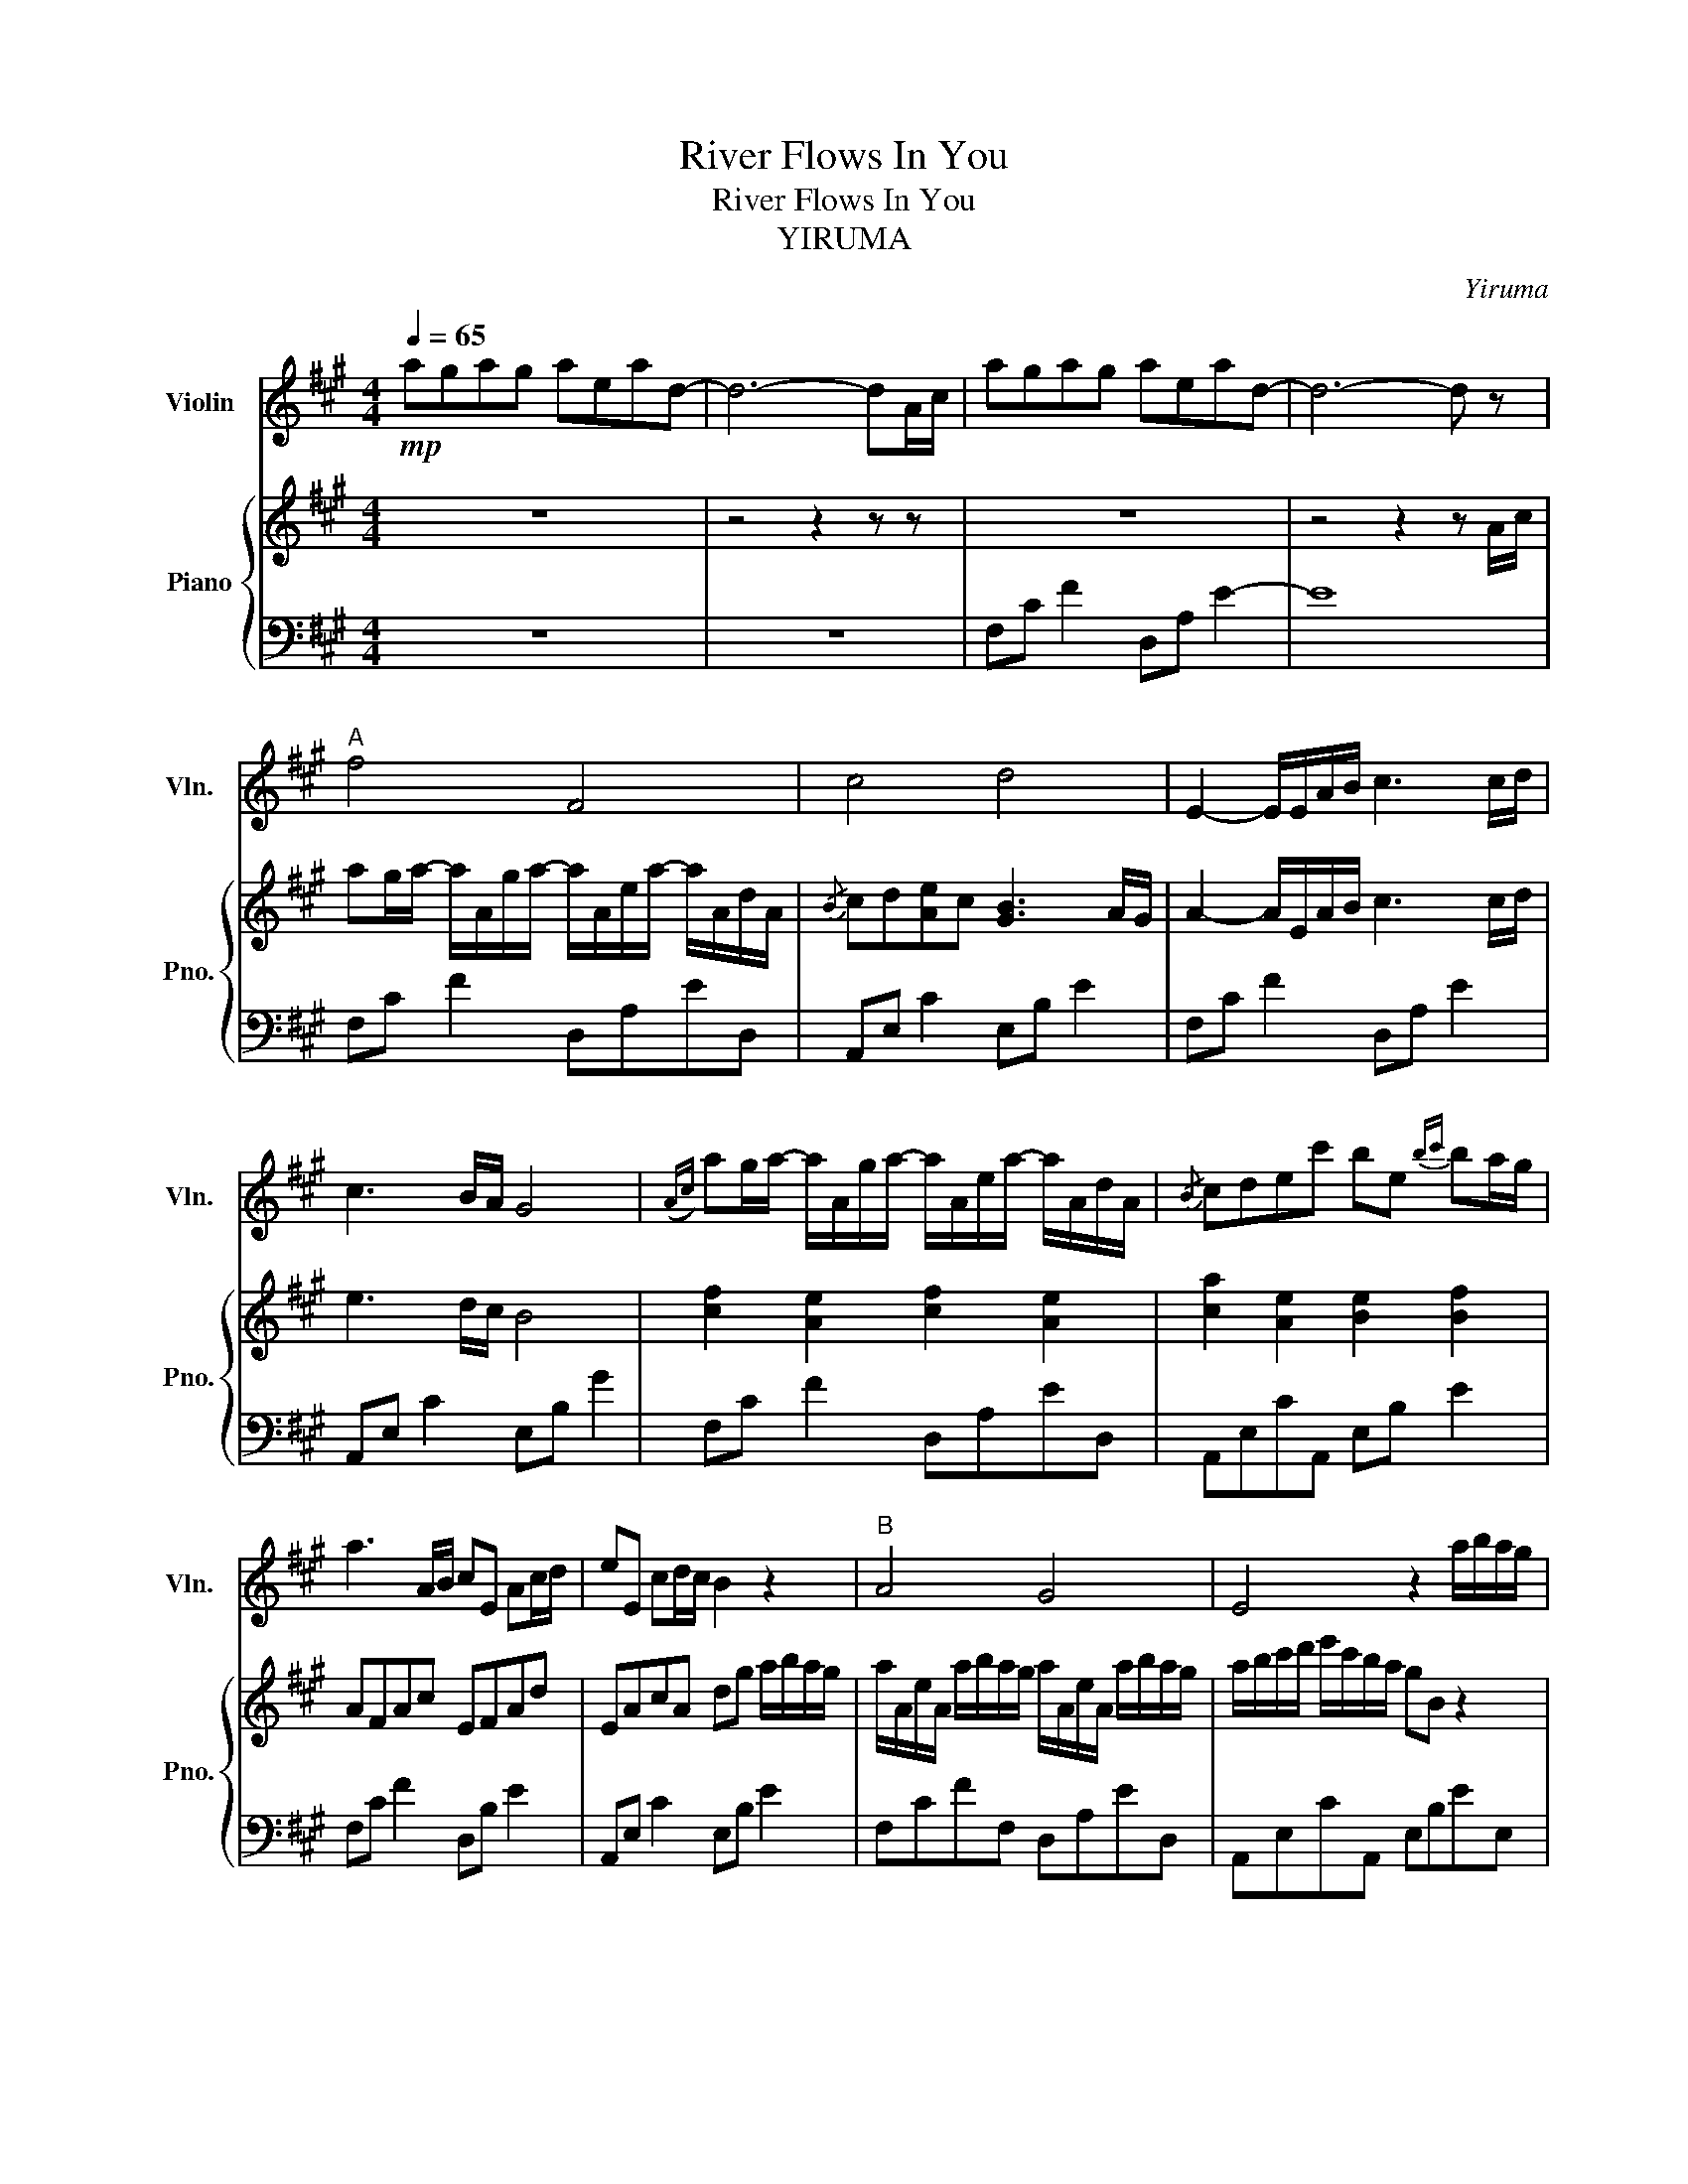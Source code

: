 X:1
T:River Flows In You
T:River Flows In You
T:YIRUMA
C:Yiruma
%%score 1 { 2 | 3 }
L:1/8
Q:1/4=65
M:4/4
K:A
V:1 treble nm="Violin" snm="Vln."
V:2 treble nm="Piano" snm="Pno."
V:3 bass 
V:1
!mp! agag aead- | d6- dA/c/ | agag aead- | d6- d z |"^A" f4 F4 | c4 d4 | E2- E/E/A/B/ c3 c/d/ | %7
 c3 B/A/ G4 |({Ac)} ag/a/- a/A/g/a/- a/A/e/a/- a/A/d/A/ |{/B} cdec' be{bc'} ba/g/ | %10
 a3 A/B/ cE Ac/d/ | eE cd/c/ B2 z2 |"^B" A4 G4 | E4 z2 a/b/a/g/ | %14
 a/A/e/A/ a/b/a/g/ a/A/e/A/ a/b/a/g/ | a/b/c'/d'/ e'/c'/b/a/ ge a/a/4b/4a/g/ | %16
 a/A/e/A/ a/a/4b/4a/g/ a/A/e/A/ a/a/4b/4a/g/ | a/b/c'/d'/ e'/c'/b/a/ ge B2 | %18
 f/e/f/e/ f/e/f/e/ c/e/c/e/ c/e/c/e/ ||[M:5/4] c4 G2 B,!fermata!G z A/c/ || %20
[M:4/4]"^C" ag/a/- a/A/g/a/- a/A/g/a/- a/A/d/A/ |{/B} cd[Ae]c [GB]3 A/G/ | %22
 ((([EA]2 [EA]/)))E/A/B/ c2- c/E/c/d/ | e2- e/E/d/c/ B4 | d4 d4 | c4 E4 | cE cA/B/ c2- c/E/c/d/ | %27
 e2- e/E/d/c/ B2 a/b/a/g/ |"^D" a/A/e/A/ a/a/4b/4a/g/ a/A/e/A/ a/a/4b/4a/g/ | %29
 a/b/c'/d'/ e'/c'/{bc'}b/a/ g/A/e/A/ E2 | c2 A2 G2 E2 | E8 |"^E" c/e/c/e/ c2 d/e/d/e/ d2 | %33
 e>c- ce B2 a/a/4b/4a/g/ | a/A/e/A/ a/a/4b/4a/g/ a/A/e/A/ a/a/4b/4a/g/ | %35
 a/b/c'/d'/ e'/c'/b/a/ g z z A/c/ |"^F" agag aead | cd[Ae]c [GB]2 AG | A3 A/B/ c3 c/d/ | %39
 e3 d/c/ B3 z/ A/4c/4 | agag aead |{/B} cdec' b3 A/G/ | A3 A/B/ cE cc/d/ | eE cd/c/ B3 A/G/ | %44
 !fermata!A8 |] %45
V:2
 z8 | z4 z2 z z | z8 | z4 z2 z A/c/ | ag/a/- a/A/g/a/- a/A/e/a/- a/A/d/A/ | %5
{/B} cd[Ae]c [GB]3 A/G/ | A2- A/E/A/B/ c3 c/d/ | e3 d/c/ B4 | [cf]2 [Ae]2 [cf]2 [Ae]2 | %9
 [ca]2 [Ae]2 [Be]2 [Bf]2 | AFAc EFAd | EAcA dg a/b/a/g/ | a/A/e/A/ a/b/a/g/ a/A/e/A/ a/b/a/g/ | %13
 a/b/c'/d'/ e'/c'/b/a/ gB z2 | AFAc AFAd | AEAc BEGe | %16
 [cf]/[Ae]/[cf]/[Ae]/ [cf]/[Ae]/[cf]/[Ae]/ [ce]/[Ac]/[ce]/[Ac]/ [ce]/[Ac]/[ce]/[Ac]/ | %17
 [ce]/[Ac]/[ce]/[Ac]/ [ce]/[Ac]/[ce]/[Ac]/ [Be]E a/a/4b/4a/g/ | %18
 a/A/e/A/ a/a/4b/4a/g/ a/A/e/A/ a/b/a/g/ ||[M:5/4] a/b/c'/d'/ e'/c'/b/a/ gB G !fermata!E2 z || %20
[M:4/4] z8 | z8 | z4 z/ E/A/B/ c2- | c/E/c/d/ e2- e/E/d/c/ BG | %24
{/c} ag/a/- a/A/g/a/- a/A/e/a/- a/A/d/A/ |{/B} cdec' be{ec'} ba/g/ | [ea]3 A/B/ c/E/A/B/ c2 | %27
 z/ E/c/d/ e2 z/ E/d/c/ B2 | A3/2e3/2A A3/2e3/2A | C3/2c3/2C Dd a/a/4b/4a/g/ | %30
 a/A/e/A/ a/a/4b/4a/g/ a/A/e/A/ a/a/4b/4a/g/ | a/b/c'/d'/ e'/c'/{bc'}b/a/ g/A/e/A/ a/a/4b/4a/g/ | %32
 a/A/e/A/ a/b/a/g/ a/A/e/A/ a/a/4b/4a/g/ | a/b/c'/d'/ e'/c'/b/a/ gB z2 | AFFA FD[EF]A | %35
 [Cc]EAc eBGE | [Ae]4 [Adf]4 | [Bce]4 [Be]4 | !arpeggio![CEA]2 [EAc]3 E [Ad]2 | %39
 eE [FAce]2 !arpeggio![EABe]4 | [cf]2 [FAd]2 !arpeggio![Aea]2 !arpeggio![Fcf]2 | [EABe]4 [EGBe]4 | %42
 [FAce]4 [FAde]4 | [EABe]4 [EABe]2 [EGBe]2 | cCEA !fermata![ca]4 |] %45
V:3
 z8 | z8 | F,C F2 D,A, E2- | E8 | F,C F2 D,A,ED, | A,,E, C2 E,B, E2 | F,C F2 D,A, E2 | %7
 A,,E, C2 E,B, G2 | F,C F2 D,A,ED, | A,,E,CA,, E,B, E2 | F,C F2 D,B, E2 | A,,E, C2 E,B, E2 | %12
 F,CFF, D,A,ED, | A,,E,CA,, E,B,EE, | F,CEF, D,B,ED, | A,,E,CA,, E,B,EE, | F,,C,F,F,, D,A,CD, | %17
 A,,E,CA,, E,,B,,G,E,, | F,,C,F,F,, D,A,ED, ||[M:5/4] A,,E,CA,,E,,B,, !fermata!G,4 || %20
[M:4/4] F,C F2 D,A,ED, | A,,E,CA,, E,B, E2 | F, C3 D,A, D2 | A,,E,CA,, E,B, E2 | F,CFF, D,A,ED, | %25
 A,,E,CA,, E,B,EE, | F,C F2 D,A,DD, | A,,E,CA,, E,,B,,G,E,, | F,,C,FF, D,A,ED, | %29
 A,,E,CA,, E,,B,,G,E,, | F,,C,FF, D,A,ED, | A,,E,CA,, E,,B,,G,E,, | F,,C,FF, D,A,ED, | %33
 A,,E,CA,, E,,B,,G,E,, | F,,C,A,F, D,A,DD, | A,,E,CA,, E,,B,, G,2 | [F,C]4 D,EFE, | E,C A,2 [EG]4 | %38
 F,, C,3 D,A, E2 | A,,E, C2 E,B, E2 | F,C F2 D,A,ED, | A,,E, C2 E,B, G2 | F,,C, F,2 D,A, D2 | %43
 A,,E, C2 E,,B,, G,2 | F,,C, F,2 !fermata!F4 |] %45

